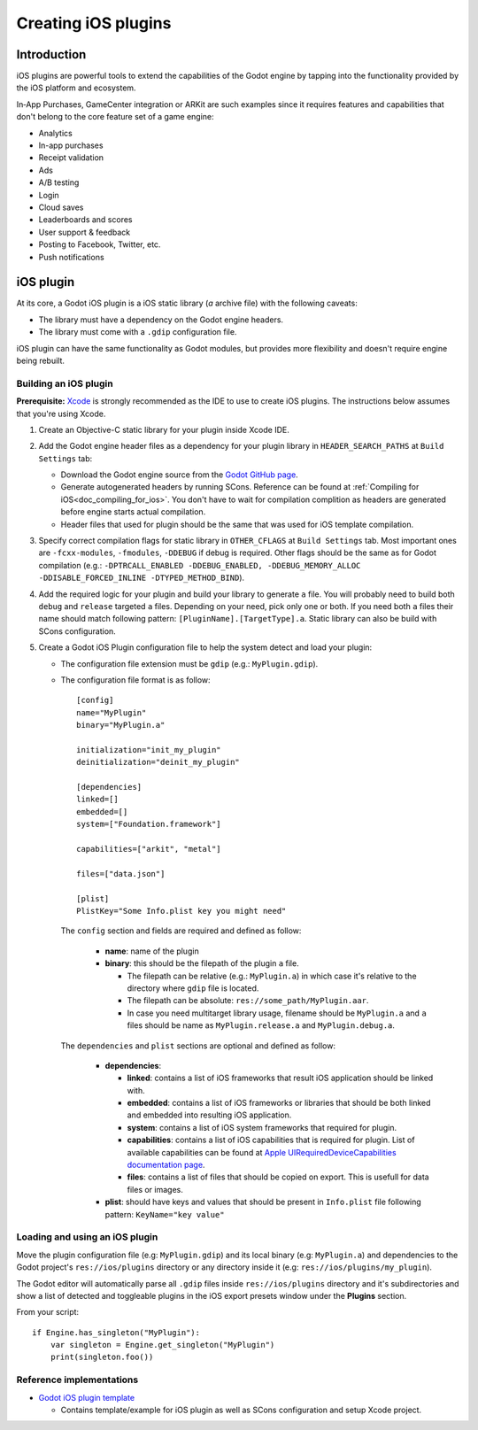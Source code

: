 .. _doc_ios_plugin:

Creating iOS plugins
====================

Introduction
------------

iOS plugins are powerful tools to extend the capabilities of the Godot engine
by tapping into the functionality provided by the iOS platform and ecosystem.

In‑App Purchases, GameCenter integration or ARKit are such examples since it requires features
and capabilities that don't belong to the core feature set of a game engine:

-  Analytics
-  In-app purchases
-  Receipt validation
-  Ads
-  A/B testing
-  Login
-  Cloud saves
-  Leaderboards and scores
-  User support & feedback
-  Posting to Facebook, Twitter, etc.
-  Push notifications

iOS plugin
----------

At its core, a Godot iOS plugin is a iOS static library (*a* archive file) 
with the following caveats:

-  The library must have a dependency on the Godot engine headers.

-  The library must come with a ``.gdip`` configuration file.

iOS plugin can have the same functionality as Godot modules, 
but provides more flexibility and doesn't require engine being rebuilt.

Building an iOS plugin
^^^^^^^^^^^^^^^^^^^^^^

**Prerequisite:** `Xcode <https://developer.apple.com/develop/>`_ is strongly recommended as the IDE to use to create iOS plugins.
The instructions below assumes that you're using Xcode.

1.  Create an Objective-C static library for your plugin inside Xcode IDE.

2.  Add the Godot engine header files as a dependency for your plugin library in ``HEADER_SEARCH_PATHS`` at ``Build Settings`` tab:

    -  Download the Godot engine source from the `Godot GitHub page <https://github.com/godotengine/godot>`_.

    -  Generate autogenerated headers by running SCons. Reference can be found at :ref:`Compiling for iOS<doc_compiling_for_ios>`. 
       You don't have to wait for compilation complition as headers are generated before engine starts actual compilation.

    -  Header files that used for plugin should be the same that was used for iOS template compilation.

3.  Specify correct compilation flags for static library in ``OTHER_CFLAGS`` at ``Build Settings`` tab.
    Most important ones are ``-fcxx-modules``, ``-fmodules``, ``-DDEBUG`` if debug is required.
    Other flags should be the same as for Godot compilation (e.g.: ``-DPTRCALL_ENABLED -DDEBUG_ENABLED, -DDEBUG_MEMORY_ALLOC -DDISABLE_FORCED_INLINE -DTYPED_METHOD_BIND``).

4.  Add the required logic for your plugin and build your library to generate ``a`` file.
    You will probably need to build both ``debug`` and ``release`` targeted ``a`` files.
    Depending on your need, pick only one or both.
    If you need both ``a`` files their name should match following pattern: ``[PluginName].[TargetType].a``.
    Static library can also be build with SCons configuration.

5.  Create a Godot iOS Plugin configuration file to help the system detect and load your plugin:

    -   The configuration file extension must be ``gdip`` (e.g.: ``MyPlugin.gdip``).
    
    -   The configuration file format is as follow::
    
            [config]
            name="MyPlugin"
            binary="MyPlugin.a"

            initialization="init_my_plugin"
            deinitialization="deinit_my_plugin"

            [dependencies]
            linked=[]
            embedded=[]
            system=["Foundation.framework"]

            capabilities=["arkit", "metal"]

            files=["data.json"]

            [plist]
            PlistKey="Some Info.plist key you might need"
            
        The ``config`` section and fields are required and defined as follow:
        
            -   **name**: name of the plugin

            -   **binary**: this should be the filepath of the plugin ``a`` file.

                -   The filepath can be relative (e.g.: ``MyPlugin.a``) in which case it's relative to the directory where ``gdip`` file is located.
                -   The filepath can be absolute: ``res://some_path/MyPlugin.aar``.
                -   In case you need multitarget library usage, filename should be ``MyPlugin.a`` and ``a`` files should be name as ``MyPlugin.release.a`` and ``MyPlugin.debug.a``.
                
        The ``dependencies`` and ``plist`` sections are optional and defined as follow:

            -   **dependencies**:
        
                -   **linked**: contains a list of iOS frameworks that result iOS application should be linked with.

                -   **embedded**: contains a list of iOS frameworks or libraries that should be both linked and embedded into resulting iOS application.

                -   **system**: contains a list of iOS system frameworks that required for plugin.

                -   **capabilities**: contains a list of iOS capabilities that is required for plugin. List of available capabilities can be found at `Apple UIRequiredDeviceCapabilities documentation page <https://developer.apple.com/documentation/bundleresources/information_property_list/uirequireddevicecapabilities>`_.

                -   **files**: contains a list of files that should be copied on export. This is usefull for data files or images.

            -   **plist**: should have keys and values that should be present in ``Info.plist`` file following pattern: ``KeyName="key value"``
            


Loading and using an iOS plugin
^^^^^^^^^^^^^^^^^^^^^^^^^^^^^^^

Move the plugin configuration file (e.g: ``MyPlugin.gdip``) and its local binary (e.g: ``MyPlugin.a``) and dependencies to the Godot project's ``res://ios/plugins`` directory or any directory inside it (e.g: ``res://ios/plugins/my_plugin``).

The Godot editor will automatically parse all ``.gdip`` files inside ``res://ios/plugins`` directory and it's subdirectories and show a list of detected and toggleable plugins in the iOS export presets window under the **Plugins** section.

.. image:: img/ios_export_preset_plugins_section.png


From your script::

    if Engine.has_singleton("MyPlugin"):
        var singleton = Engine.get_singleton("MyPlugin")
        print(singleton.foo())

Reference implementations
^^^^^^^^^^^^^^^^^^^^^^^^^

-   `Godot iOS plugin template <https://github.com/naithar/godot_ios_plugin>`_ 

    -  Contains template/example for iOS plugin as well as SCons configuration and setup Xcode project.
